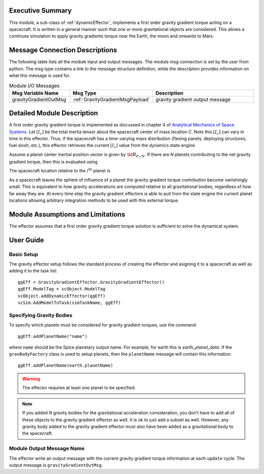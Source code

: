 Executive Summary
-----------------
This module, a sub-class of :ref:`dynamicEffector`, implements a first order gravity gradient torque acting on a spacecraft.  It is written
in a general manner such that one or more gravitational objects are considered.  This allows a continues simulation to
apply gravity gradients torque near the Earth, the moon and onwards to Mars.

Message Connection Descriptions
-------------------------------
The following table lists all the module input and output messages.  The module msg connection is set by the
user from python.  The msg type contains a link to the message structure definition, while the description
provides information on what this message is used for.

.. list-table:: Module I/O Messages
    :widths: 25 25 50
    :header-rows: 1

    * - Msg Variable Name
      - Msg Type
      - Description
    * - gravityGradientOutMsg
      - :ref:`GravityGradientMsgPayload`
      - gravity gradient output message



Detailed Module Description
---------------------------
A first order gravity gradient torque is implemented as discussed in chapter 4 of `Analytical Mechanics of Space
Systems <https://doi.org/10.2514/4.105210>`_.  Let :math:`[I_c]` be the total inertia tensor about the spacecraft
center of mass location `C`.  Note this :math:`[I_c]` can vary in time in this effector.  Thus, if the
spacecraft has a time-varying mass distribution (flexing panels, deploying structures, fuel slosh, etc.), this
effector retrieves the current :math:`[I_c]` value from the dynamics state engine.

Assume a planet center inertial position vector is given by :math:`{\bf R}_{P_i/N}`.  If there are `N` planets
contributing to the net gravity gradient torque, then this is evaluated using

.. math::
    :label: eq-gg-Lg

    {\bf L}_G = \sum_{i=1}^N \frac{3 \mu}{| {\bf R}_{C/P_i} |^5} {\bf R}_{C/P_i} \times [I_c] {\bf R}_{C/P_i}

The spacecraft location relative to the :math:`i^{\text{th}}` planet is

.. math::
    :label: eq-qq-RCPi

    {\bf R}_{C/P_i} = {\bf R}_{C/N} - {\bf R}_{P_i/N}

As a spacecraft leaves the sphere of influence of a planet the gravity gradient torque contribution become
vanishingly small.  This is equivalent to how gravity accelerations are computed relative to all gravitational
bodies, regardless of how far away they are.  At every time step the gravity gradient effectors is able to
pull from the state engine the current planet locations allowing arbitrary integration methods to be used
with this external torque.


Module Assumptions and Limitations
----------------------------------
The effector assumes that a first order gravity gradient torque solution is sufficient to solve the
dynamical system.


User Guide
----------

Basic Setup
^^^^^^^^^^^
The gravity effector setup follows the standard process of creating the effector and asigning it to a
spacecraft as well as adding it to the task list::

    ggEff = GravityGradientEffector.GravityGradientEffector()
    ggEff.ModelTag = scObject.ModelTag
    scObject.addDynamicEffector(ggEff)
    scSim.AddModelToTask(simTaskName, ggEff)

Specifying Gravity Bodies
^^^^^^^^^^^^^^^^^^^^^^^^^
To specify which planets must be considered for gravity gradient torques, use the command::

    ggEff.addPlanetName("name")

where ``name`` should be the Spice planetary output name.  For example, for earth this is `earth_planet_data`.  If
the ``gravBodyFactory`` class is used to setup planets, then the ``planetName`` message will contain this
information::

    ggEff.addPlanetName(earth.planetName)

.. warning::
    The effector requires at least one planet to be specified.

.. note::
    If you added `N` gravity bodies for the gravitational acceleration consideration, you don't have to add all of
    these objects to the gravity gradient effector as well.  It is ok to just add a subset as well.  However, any
    gravity body added to the gravity gradient effector must also have been added as a gravitational body to the
    spacecraft.

Module Output Message Name
^^^^^^^^^^^^^^^^^^^^^^^^^^
The effector write an output message with the current gravity gradient torque information at each ``update`` cycle.
The output message is ``gravityGradientOutMsg``.

